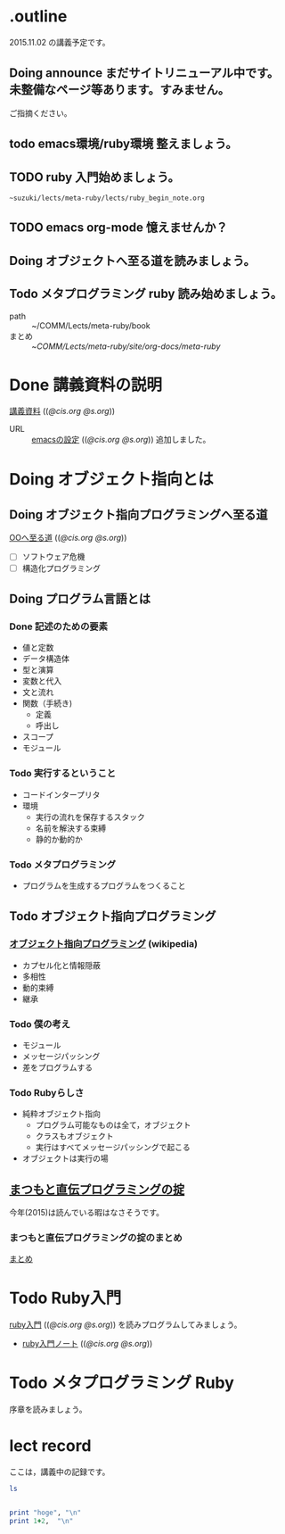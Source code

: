 * .outline

  2015.11.02 の講義予定です。

** Doing announce まだサイトリニューアル中です。未整備なページ等あります。すみません。
           ご指摘ください。

** todo emacs環境/ruby環境 整えましょう。
** TODO ruby 入門始めましょう。
           : ~suzuki/lects/meta-ruby/lects/ruby_begin_note.org

** TODO emacs org-mode 憶えませんか？
** Doing オブジェクトへ至る道を読みましょう。
** Todo メタプログラミング ruby 読み始めましょう。
   SCHEDULED: <2015-11-02 月>

   - path :: ~/COMM/Lects/meta-ruby/book
   - まとめ :: ~/COMM/Lects/meta-ruby/site/org-docs/meta-ruby/

* Done 講義資料の説明
  CLOSED: [2015-11-02 月 09:11] SCHEDULED: <2015-10-26 月>

  [[http://wiki.cis.iwate-u.ac.jp/~suzuki/lects/meta-ruby/org-docs/][講義資料]] (([[file+emacs:~suzuki/lects/meta-ruby/site/org-docs/][@cis.org]] [[file+emacs:~/COMM/Lects/meta-ruby/site/org-docs/][@s.org]]))

  - URL ::  [[http://wiki.cis.iwate-u.ac.jp/~suzuki/lects/meta-ruby/org-docs/emacs-setup.html][emacsの設定]] (([[file+emacs:~suzuki/lects/meta-ruby/org-docs/emacs-setup.org][@cis.org]] [[file+emacs:~/COMM/Lects/meta-ruby/site/org-docs/emacs-setup.org][@s.org]])) 追加しました。

* Doing オブジェクト指向とは
  SCHEDULED: <2015-10-05 月>
  
** Doing オブジェクト指向プログラミングへ至る道
   SCHEDULED: <2015-10-26 月>

   [[http://wiki.cis.iwate-u.ac.jp/~suzuki/lects/meta-ruby/org-docs/oo.html][OOへ至る道]] (([[file+emacs:~suzuki/lects/meta-ruby/site/org-docs/oo.org][@cis.org]] [[file+emacs:~/COMM/Lects/meta-ruby/site/org-docs/oo.org][@s.org]])) 

   - [ ] ソフトウェア危機
   - [ ] 構造化プログラミング


** Doing プログラム言語とは
   SCHEDULED: <2015-10-05 月>

*** Done 記述のための要素
    CLOSED: [2015-10-26 月 08:37]

   - 値と定数
   - データ構造体
   - 型と演算
   - 変数と代入
   - 文と流れ
   - 関数（手続き)
     - 定義
     - 呼出し
   - スコープ
   - モジュール

*** Todo 実行するということ

    - コードインタープリタ
    - 環境
      - 実行の流れを保存するスタック
      - 名前を解決する束縛
      - 静的か動的か

*** Todo メタプログラミング
    - プログラムを生成するプログラムをつくること


** Todo オブジェクト指向プログラミング

*** [[https://ja.wikipedia.org/wiki/オブジェクト指向プログラミング][オブジェクト指向プログラミング]] (wikipedia)
   - カプセル化と情報隠蔽
   - 多相性
   - 動的束縛
   - 継承
     
*** Todo 僕の考え
     - モジュール
     - メッセージパッシング
     - 差をプログラムする
     
*** Todo Rubyらしさ

     - 純粋オブジェクト指向
       - プログラム可能なものは全て，オブジェクト
       - クラスもオブジェクト
       - 実行はすべてメッセージパッシングで起こる
     - オブジェクトは実行の場


** [[http://itpro.nikkeibp.co.jp/article/COLUMN/20060825/246409/][まつもと直伝プログラミングの掟]]

   今年(2015)は読んでいる暇はなさそうです。

*** まつもと直伝プログラミングの掟のまとめ
    [[http://wiki.cis.iwate-u.ac.jp/~suzuki/lects/meta-ruby/docs/matz][まとめ]]


* Todo Ruby入門
  SCHEDULED: <2015-11-02 月>
  
  [[http://wiki.cis.iwate-u.ac.jp/~suzuki/lects/meta-ruby/org-docs/ruby_begin.html][ruby入門]] (([[file+emacs:~suzuki/lects/meta-ruby/site/ruby-begin.org][@cis.org]] [[file+emacs:~/COMM/Lects/meta-ruby/site/ruby-begin.org][@s.org]])) を読みプログラムしてみましょう。
  - [[http://wiki.cis.iwate-u.ac.jp/~suzuki/lects/meta-ruby/lects/ruby-begin-note.html][ruby入門ノート]] (([[file+emacs:~suzuki/lects/meta-ruby/lects/ruby-begin-note.org][@cis.org]] [[file+emacs:~/COMM/Lects/meta-ruby/site/lects/ruby-begin-note.org][@s.org]]))

* Todo メタプログラミング Ruby
  SCHEDULED: <2015-11-02 月>
  
  序章を読みましょう。

* lect record

  ここは，講義中の記録です。

#+BEGIN_SRC sh :results output 
ls

#+END_SRC

#+RESULTS:
#+begin_example
#today.org#
contents.org
index.html
index.html~
index.org
outline.org
plan-02.org
plan.org
prog.rb
today.org
#+end_example


#+BEGIN_SRC ruby :results output code :export both

print "hoge", "\n"
print 1+2,  "\n"

#+END_SRC

#+RESULTS:
#+BEGIN_SRC ruby
hoge
3
#+END_SRC





